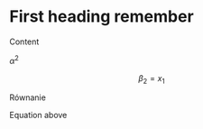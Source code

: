 * First heading remember
Content

$\alpha^2$



$$
\beta_2 = x_1
$$

\begin{equation}
mc^2 = E
\label{Eq:equ1}
\end{equation}

Równanie \ref{Eq:equ1}

#+begin_export latex
$\alpha$ + 3^2 = 4
#+end_export



Equation above
